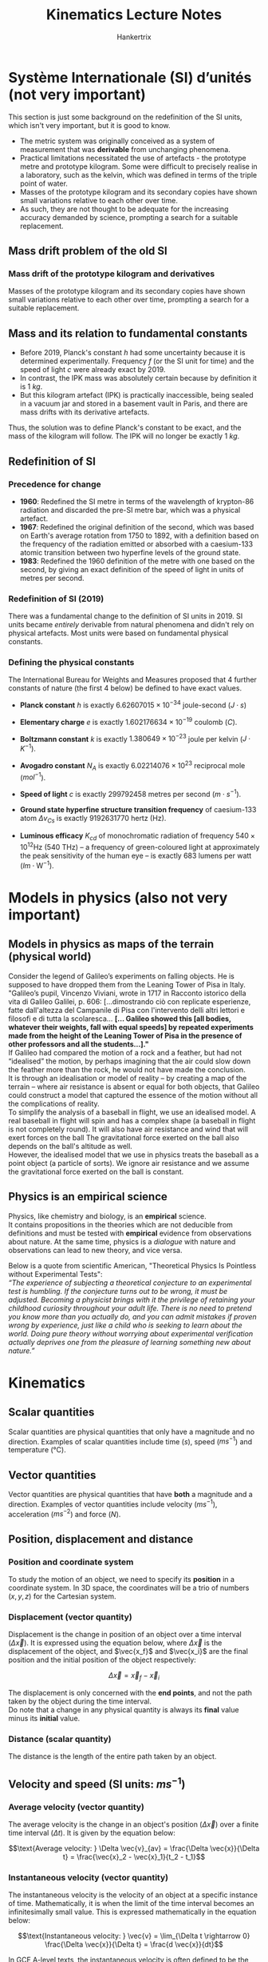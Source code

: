 #+TITLE: Kinematics Lecture Notes
#+AUTHOR: Hankertrix
#+STARTUP: showeverything
#+OPTIONS: toc:2
#+LATEX_HEADER: \usepackage{siunitx, array, tikz}
#+LATEX_HEADER: \usetikzlibrary{angles, calc, quotes}

\newpage

* $\text{Syst\`eme}$ Internationale (SI) $\text{d'unit\'es}$ (not very important)

This section is just some background on the redefinition of the SI units, which isn't very important, but it is good to know.

- The metric system was originally conceived as a system of measurement that was *derivable* from unchanging phenomena.
- Practical limitations necessitated the use of artefacts - the prototype metre and prototype kilogram. Some were difficult to precisely realise in a laboratory, such as the kelvin, which was defined in terms of the triple point of water.
- Masses of the prototype kilogram and its secondary copies have shown small variations relative to each other over time.
- As such, they are not thought to be adequate for the increasing accuracy demanded by science, prompting a search for a suitable replacement.


** Mass drift problem of the old SI

*** Mass drift of the prototype kilogram and derivatives
Masses of the prototype kilogram and its secondary copies have shown small variations relative to each other over time, prompting a search for a suitable replacement.

** Mass and its relation to fundamental constants

- Before 2019, Planck's constant $h$ had some uncertainty because it is determined experimentally. Frequency $f$ (or the SI unit for time) and the speed of light $c$ were already exact by 2019.
- In contrast, the IPK mass was absolutely certain because by definition it is $\qty{1}{kg}$.
- But this kilogram artefact (IPK) is practically inaccessible, being sealed in a vacuum jar and stored in a basement vault in Paris, and there are mass drifts with its derivative artefacts.

Thus, the solution was to define Planck's constant to be exact, and the mass of the kilogram will follow. The IPK will no longer be exactly $\qty{1}{kg}$.


** Redefinition of SI

*** Precedence for change
- *1960*: Redefined the SI metre in terms of the wavelength of krypton-86 radiation and discarded the pre-SI metre bar, which was a physical artefact.
- *1967*: Redefined the original definition of the second, which was based on Earth's average rotation from 1750 to 1892, with a definition based on the frequency of the radiation emitted or absorbed with a caesium-133 atomic transition between two hyperfine levels of the ground state.
- *1983*: Redefined the 1960 definition of the metre with one based on the second, by giving an exact definition of the speed of light in units of metres per second.

*** Redefinition of SI (2019)
There was a fundamental change to the definition of SI units in 2019. SI units became /entirely/ derivable from natural phenomena and didn't rely on physical artefacts. Most units were based on fundamental physical constants.

\newpage

*** Defining the physical constants
The International Bureau for Weights and Measures proposed that 4 further constants of nature (the first 4 below) be defined to have exact values.

- *Planck constant* $h$ is exactly $6.62607015 \times 10^{-34}$ joule-second ($\si{J} \cdot \si{s}$)
- *Elementary charge* $e$ is exactly $1.602176634 \times 10^{-19}$ coulomb ($\si{C}$).
- *Boltzmann constant* $k$ is exactly $1.380649 \times 10^{-23}$ joule per kelvin ($\si{J} \cdot \si{K}^{-1}$).
- *Avogadro constant* $N_A$ is exactly $6.02214076 \times 10^{23}$ reciprocal mole ($\si{mol}^{-1}$).
- *Speed of light* $c$ is exactly 299792458 metres per second ($\si{m} \cdot \si{s}^{-1}$).
- *Ground state hyperfine structure transition frequency* of caesium-133 atom $\Delta v_{Cs}$ is exactly 9192631770 hertz ($\si{\hertz}$).
- *Luminous efficacy* $K_{cd}$ of monochromatic radiation of frequency $540 \times 10^{12} \si{\hertz}$ (540 $\si{\tera\hertz}$) – a frequency of green-coloured light at approximately the peak sensitivity of the human eye – is exactly 683 lumens per watt ($\si{lm} \cdot \si{\watt}^{-1}$).

  \newpage

* Models in physics (also not very important)

** Models in physics as maps of the terrain (physical world)
Consider the legend of Galileo’s experiments on falling objects. He is supposed to have dropped them from the Leaning Tower of Pisa in Italy.
\\

"Galileo’s pupil, Vincenzo Viviani, wrote in 1717 in Racconto istorico della vita di Galileo Galilei, p. 606: [...dimostrando ciò con replicate esperienze, fatte dall'altezza del Campanile di Pisa con l'intervento delli altri lettori e filosofi e di tutta la scolaresca... *[... Galileo showed this [all bodies, whatever their weights, fall with equal speeds] by repeated experiments made from the height of the Leaning Tower of Pisa in the presence of other professors and all the students...]."*
\\

If Galileo had compared the motion of a rock and a feather, but had not “idealised” the motion, by perhaps imagining that the air could slow down the feather more than the rock, he would not have made the conclusion.
\\

It is through an idealisation or model of reality – by creating a map of the terrain – where air resistance is absent or equal for both objects, that Galileo could construct a model that captured the essence of the motion without all the complications of reality.
\\

To simplify the analysis of a baseball in flight, we use an idealised model. A real baseball in flight will spin and has a complex shape (a baseball in flight is not completely round). It will also have air resistance and wind that will exert forces on the ball The gravitational force exerted on the ball also depends on the ball's altitude as well.
\\

However, the idealised model that we use in physics treats the baseball as a point object (a particle of sorts). We ignore air resistance and we assume the gravitational force exerted on the ball is constant.

\newpage

** Physics is an empirical science
Physics, like chemistry and biology, is an *empirical* science.
\\

It contains propositions in the theories which are not deducible from definitions and must be tested with *empirical* evidence from observations about nature. At the same time, physics is a /dialogue/ with nature and observations can lead to new theory, and vice versa.

Below is a quote from scientific American, "Theoretical Physics Is Pointless without Experimental Tests":
\\

/“The experience of subjecting a theoretical conjecture to an experimental test is humbling. If the conjecture turns out to be wrong, it must be adjusted. Becoming a physicist brings with it the privilege of retaining your childhood curiosity throughout your adult life. There is no need to pretend you know more than you actually do, and you can admit mistakes if proven wrong by experience, just like a child who is seeking to learn about the world. Doing pure theory without worrying about experimental verification actually deprives one from the pleasure of learning something new about nature.”/


* Kinematics

** Scalar quantities
Scalar quantities are physical quantities that only have a magnitude and no direction. Examples of scalar quantities include time (\(\si{s}\)), speed (\(\si{ms^{-1}}\)) and temperature (\(\si{\celsius}\)).

** Vector quantities
Vector quantities are physical quantities that have *both* a magnitude and a direction. Examples of vector quantities include velocity (\(\si{ms^{-1}}\)), acceleration (\(\si{ms^{-2}}\)) and force (\(\si{N}\)).

** Position, displacement and distance

*** Position and coordinate system
To study the motion of an object, we need to specify its *position* in a coordinate system. In 3D space, the coordinates will be a trio of numbers \((x, y, z)\) for the Cartesian system.

*** Displacement (vector quantity)
Displacement is the change in position of an object over a time interval (\(\Delta \vec{x}\)). It is expressed using the equation below, where \(\Delta \vec{x}\) is the displacement of the object, and \(\vec{x_f}\) and \(\vec{x_i}\) are the final position and the initial position of the object respectively:

\[\Delta \vec{x} = \vec{x}_f - \vec{x}_i\]

The displacement is only concerned with the *end points*, and not the path taken by the object during the time interval.
\\

Do note that a change in any physical quantity is always its *final* value minus its *initial* value.

*** Distance (scalar quantity)
The distance is the length of the entire path taken by an object.


** Velocity and speed (SI units: \(\si{ms^{-1}}\))

*** Average velocity (vector quantity)
The average velocity is the change in an object's position (\(\Delta \vec{x}\)) over a finite time interval (\(\Delta t\)). It is given by the equation below:

\[\text{Average velocity: } \Delta \vec{v}_{av} = \frac{\Delta \vec{x}}{\Delta t} = \frac{\vec{x}_2 - \vec{x}_1}{t_2 - t_1}\]

*** Instantaneous velocity (vector quantity)
The instantaneous velocity is the velocity of an object at a specific instance of time. Mathematically, it is when the limit of the time interval becomes an infinitesimally small value. This is expressed mathematically in the equation below:

\[\text{Instantaneous velocity: } \vec{v} = \lim_{\Delta t \rightarrow 0} \frac{\Delta \vec{x}}{\Delta t} = \frac{d \vec{x}}{dt}\]

In GCE A-level texts, the instantaneous velocity is often defined to be the rate of change of displacement. However, this should not be the case and the instantaneous velocity should be defined as the rate of change of *position*.

*** Speed (scalar quantity)
Speed is defined as the *magnitude* of velocity.

*** Finding velocity from a graph
From the equation for instantaneous velocity above, we know that \(\vec{v} = \frac{d \vec{x}}{dt}\). This means that the gradient at a point of a position-time (\(x - t\)) graph will give the instantaneous velocity of an object at that point in time.


** Acceleration (SI units: \(\si{ms^{-2}}\))

*** Average acceleration (vector quantity)
The average acceleration is the change in velocity over a finite time interval. This is expressed mathematically in the equation below:

\[\text{Average acceleration: } \vec{a}_{av} = \frac{\Delta \vec{v}}{\Delta t} = \frac{\vec{v}_2 - \vec{v}_1}{t_2 - t_1}\]

*** Instantaneous acceleration (vector quantity)
The instantaneous acceleration is the acceleration of an object at a specific instance of time. Mathematically, it is when the limit of the time interval becomes an infinitesimally small value. This is expressed mathematically in the equation below:

\[\text{Instantaneous acceleration: } \vec{a} = \lim_{\Delta t \rightarrow 0} \frac{\Delta \vec{v}}{\Delta t} = \frac{d \vec{v}}{dt} = \frac{d^2 \vec{x}}{dt^2}\]

The units of acceleration give a sense of how to understand this quantity. It is given by metres per second per second, i.e. it is the change in velocity (\(\si{ms^{-1}}\)) every second.

*** Finding the acceleration from a graph
From the equation for instantaneous acceleration above, we know that \(\vec{a} = \frac{d \vec{v}}{dt}\). This means that the gradient at a point of a velocity-time (\(v - t\)) graph will give the instantaneous velocity of an object at that point in time.

*** Accelerating while maintaining a constant speed?
Even when the speed of an object is constant (remember that the speed of an object is a scalar quantity), as long as the direction of the object changes, the *velocity* of the object is *changing*. This means a car has a non-zero acceleration if it rounds a bend at constant speed. Since the car's direction is changing, its *velocity* is also *changing* and hence it has *non-zero acceleration*.
\\

Hence, you should not use the layman understanding of acceleration to mean speeding up. When there is an acceleration, it just means that the velocity is changing, which doesn't necessarily mean that the speed is changing.


*** Relating acceleration to velocity

\begin{center}
\begin{tabular}{ |m{11em}|m{11em}| }
\hline
If $x$-velocity is: & $x$-accleration is: \\
\hline
Positive \& increasing (getting more positive) & Positive: The object is moving in the $+ \, x$-direction \& speeding up \\
\hline
Positive \& decreasing (getting less positive) & Negative: The object is moving in the $+ \, x$-direction \& slowing down \\
\hline
Negative \& increasing (getting less negative) & Positive: The object is moving in the $- \, x$-direction \& slowing down \\
\hline
Negative \& decreasing (getting more negative) & Negative: The object is moving in the $- \, x$-direction \& speeding up \\
\hline
\end{tabular}
\end{center}


** The coordinate system
The coordinate system is arbitrary, so the direction of motion of an object can either be considered positive or negative.
\\

Usually, an object that is moving upwards will be considered as moving in the \(+ \, y\)-direction while an object that is moving downwards will be considered as moving in the \(- \, y\)-direction.
\\

Similarly, an object moving right will usually be considered as moving in the \(+ \, x\)-direction while an object moving left will usually be considered as moving in the \(- \, x\)-direction.


** Deriving the equations of motion for constant acceleration
Let the initial time be 0 and the final time be $t$, i.e. \(t_i = 0, t_f = t\). Let $v_f$ be the final velocity of an object and $v_i$ be the initial velocity of an object.
\\

The change in velocity would be:
\[v_f - v_i = \int_0^t a \, dt\]

Since acceleration is constant:
\[v_f - v_i = at\]
\[v_f = v_i + at\]

Since the initial velocity is a constant (\(v_0\)) and the final velocity can be expressed as a function of time (\(v(t)\)), we have the *first* equation of motion:
\[v(t) = v_0 + at \tag{1}\]

With this equation we can also derive the displacement of an object:
\[x_f - x_i = \int_0^t v(t) \, dt\]
\[x_f - x_i = \int_0^t (v_0 + at) \, dt\]
\[x_f - x_i = v_0t + \frac{1}{2}at^2\]

Since the initial displacement is a constant (\(x_0\)) and the final displacement can be expressed as a function of time (\(x(t)\)):
\[x(t) - x_0 = v_0t + \frac{1}{2}at^2\]

Letting $s$ be the change in displacement, i.e. \(s = x(t) - x_0\), we have the *second* equation of motion:
\[s = v_0t + \frac{1}{2}at^2 \tag{2}\]

We can arrive at a final, independent equation of motion by using a chain-rule trick:
\[\text{Acceleration } a = \frac{dv}{dt} = \frac{dv}{dx} \frac{dx}{dt}\]
\[a = v \frac{dv}{dx}\]

Integrating with respect to $x$:
\[\int_{x_i}^{x_f} a \, dx = \int_{v_i}^{v_f} v \, dv\]

Since acceleration is constant:
\[a \int_{x_i}^{x_f} \, dx = \int_{v_i}^{v_f} v \, dv\]
\[a(x_f - x_i) = \frac{1}{2}((v_f)^2 - (v_i)^2)\]
\[2a(x_f - x_i) = (v_f)^2 - (v_i)^2 \tag{a}\]

Since $x_i$ and $v_i$ is constant, we can substitute $x_i = x_0$ and \(v_i = v_0\) into equation $(a)$:
\[2a(x_f - x_0) = (v_f)^2 - (v_0)^2\]
\[(v_f)^2 = (v_0)^2 + 2a(x_f - x_0)\]

Representing $x_f$ as $x$, $v_f$ as \(v\):
\[v^2 = (v_0)^2 + 2a(x - x_0)\]

Representing $x - x_0$ as \(s\), we get the *third and final* equation of motion:
\[v^2 = (v_0)^2 + 2as \tag{3}\]

\newpage

** Resolving vectors
A vector can be resolved into 2 separate perpendicular vectors that are independent of each other.

*** Examples

\begin{center}
\begin{tikzpicture}

% Start of the 1st example
% Setting the origin
\coordinate (origin) at (0,0);

% Draw the original vector
\draw[thick, ->] (origin) -- ++(60:4) coordinate (vec) node[midway, above left] {$\vec{v}$};

% Draw the resolved vectors
\draw[thick, black, ->] (origin) -- ++(2,0) node (x) {} node[right] {$x$} node[midway, below] {$\vec{v} \cos \theta$};
\draw[thick, black, ->] (origin) -- ++(0,3.464101615) node (y) {} node[above] {$y$} node[midway, left] {$\vec{v} \sin \theta$};

% Draw the dotted lines
\draw[dotted, black] (y) -- ++(2,0);
\draw[dotted, black] (x) -- ++(0,3.464101615);

% Draw the angle
\pic [draw=red, text=blue, ->, "$\theta$", angle eccentricity=1.5] {angle = x--origin--vec};

\end{tikzpicture}
\begin{tikzpicture}

% Start of the 2nd example
% Setting the origin
\coordinate (origin) at (0,0);

% Draw the original vector
\draw[thick, ->] (origin) -- ++(60:4) coordinate (vec) node[midway, above left] {$\vec{v}$};

% Draw the resolved vectors
\draw[thick, black, ->] (origin) -- ++(2,0) node (x) {} node[right] {$x$} node[midway, below] {$\vec{v} \sin \theta$};
\draw[thick, black, ->] (origin) -- ++(0,3.464101615) node (y) {} node[above] {$y$} node[midway, left] {$\vec{v} \cos \theta$};

% Draw the dotted lines
\draw[dotted, black] (y) -- ++(2,0);
\draw[dotted, black] (x) -- ++(0,3.464101615);

% Draw the angle
\pic [draw=red, text=blue, ->, "$\theta$", angle eccentricity=1.5] {angle = vec--origin--y};

\end{tikzpicture}

\[\]

\begin{tikzpicture}

% Start of the 3rd example
% Setting the origin
\coordinate (origin) at (0,0);

% Draw the original vector
\draw[thick, ->] (origin) -- ++(300:4) coordinate (vec) node[midway, above right] {$\vec{v}$};

% Draw the resolved vectors
\draw[thick, black, ->] (origin) -- ++(2,0) node (x) {} node[right] {$x$} node[midway, above] {$\vec{v} \sin \theta$};
\draw[thick, black, ->] (origin) -- ++(0,-3.464101615) node (y) {} node[below] {$y$} node[midway, left] {$\vec{v} \cos \theta$};

% Draw the dotted lines
\draw[dotted, black] (y) -- ++(2,0);
\draw[dotted, black] (x) -- ++(0,-3.464101615);

% Draw the angle
\pic [draw=red, text=blue, ->, "$\theta$", angle eccentricity=1.5] {angle = y--origin--vec};

\end{tikzpicture}
\begin{tikzpicture}

% Start of the 4th example
% Setting the origin
\coordinate (origin) at (0,0);

% Draw the original vector
\draw[thick, ->] (origin) -- ++(300:4) coordinate (vec) node[midway, above right] {$\vec{v}$};

% Draw the resolved vectors
\draw[thick, black, ->] (origin) -- ++(2,0) node (x) {} node[right] {$x$} node[midway, above] {$\vec{v} \cos \theta$};
\draw[thick, black, ->] (origin) -- ++(0,-3.464101615) node (y) {} node[below] {$y$} node[midway, left] {$\vec{v} \sin \theta$};

% Draw the dotted lines
\draw[dotted, black] (y) -- ++(2,0);
\draw[dotted, black] (x) -- ++(0,-3.464101615);

% Draw the angle
\pic [draw=red, text=blue, ->, "$\theta$", angle eccentricity=1.5] {angle = vec--origin--x};

\end{tikzpicture}

\end{center}


In general, the resolved vector $\vec{v}_r$ that encloses the angle between the original vector $\vec{v}$ and the resolved vector $\vec{v}_r$ will have a magnitude of $\vec{v} \cos \theta$. The other resolved vector will have a magnitude of $\vec{v} \sin \theta$.

\newpage

** Relative velocity

*** Definition
The velocity of a moving body seen by a particular observer is called the velocity /relative/ to that observer.

*** Frame of reference
A frame of reference is a coordinate system plus a timescale.

*** Conventions
- If point $P$ is moving relative to reference frame $A$, we denote the velocity of $P$ relative to frame $A$ as $v_{PA}$.
- If $P$ is moving relative to frame $B$ and frame $B$ is moving relative to frame $A$, then the velocity of $P$ relative to frame $A$ is:
\[\vec{v}_{PA} = \vec{v}_{PB} + \vec{v}_{BA}\]

- Sometimes, it can be helpful to change the sign of the second term together with the subscripts (this doesn't change the equation):
\[\vec{v}_{PA} = \vec{v}_{PB} - \vec{v}_{AB},\ \ \because \ \vec{v}_{AB} = -\vec{v}_{BA}\]

Note that $\because$ means because.

\newpage


* Summary

** General relations in kinematics
$\indent$ The gradient of a position-time ($x-t$) graph is velocity.
\[\vec{v} = \lim_{\Delta t \rightarrow 0} \frac{\Delta \vec{x}}{\Delta t} = \frac{d \vec{x}}{dt}\]

\[\Downarrow\]

The area under a velocity-time ($v-t$) graph is displacement.
\[\int_{\vec{x}_i}^{\vec{x}_f} \, d \vec{x} = \int_{t_i}^{t_f} \vec{v} t \, dt\]
\[\vec{x}_f - \vec{x}_i = \int_{t_i}^{t_f} \vec{v} t \, dt\]
\\

The gradient of a velocity-time ($v-t$) graph is acceleration.
\[\vec{a} = \lim_{\Delta t \rightarrow 0} \frac{\Delta \vec{v}}{\Delta t} = \frac{d \vec{v}}{dt} = \frac{d^2 \vec{x}}{dt^2}\]

\[\Downarrow\]

The area under an acceleration-time ($a-t$) graph is acceleration.
\[\int_{\vec{v}_i}^{\vec{v}_f} \, d \vec{v} = \int_{t_i}^{t_f} \vec{a} t \, dt\]
\[\vec{v}_f - \vec{v}_i = \int_{t_i}^{t_f} \vec{a} t \, dt\]


** Equations of motion for constant acceleration

\[v = v_0 + at \tag{1}\]
\[s = v_0t + \frac{1}{2} at^2 \tag{2}\]
\[v^2 = {v_0}^2 + 2as \tag{3}\]

** Relative velocity
\[\vec{v}_{PA} = \vec{v}_{PB} + \vec{v}_{BA}\]
